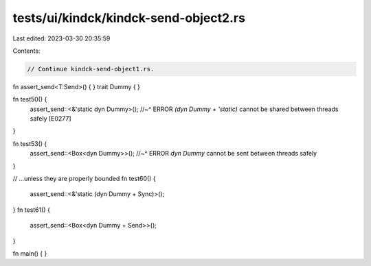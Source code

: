 tests/ui/kindck/kindck-send-object2.rs
======================================

Last edited: 2023-03-30 20:35:59

Contents:

.. code-block:: rs

    // Continue kindck-send-object1.rs.

fn assert_send<T:Send>() { }
trait Dummy { }

fn test50() {
    assert_send::<&'static dyn Dummy>();
    //~^ ERROR `(dyn Dummy + 'static)` cannot be shared between threads safely [E0277]
}

fn test53() {
    assert_send::<Box<dyn Dummy>>();
    //~^ ERROR `dyn Dummy` cannot be sent between threads safely
}

// ...unless they are properly bounded
fn test60() {
    assert_send::<&'static (dyn Dummy + Sync)>();
}
fn test61() {
    assert_send::<Box<dyn Dummy + Send>>();
}

fn main() { }


